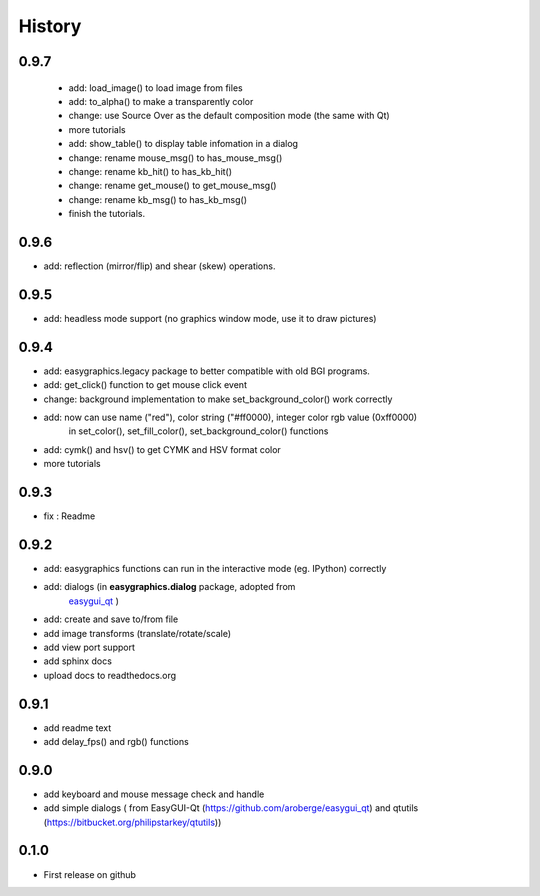 .. :changelog:

History
=======
0.9.7
---------------------
 * add: load_image() to load image from files
 * add: to_alpha() to make a transparently color
 * change: use Source Over as the default composition mode (the same with Qt)
 * more tutorials
 * add: show_table() to display table infomation in a dialog
 * change: rename mouse_msg() to has_mouse_msg()
 * change: rename kb_hit() to has_kb_hit()
 * change: rename get_mouse() to get_mouse_msg()
 * change: rename kb_msg() to has_kb_msg()
 * finish the tutorials.

0.9.6
---------------------
* add: reflection (mirror/flip) and shear (skew) operations.

0.9.5
---------------------
* add: headless mode support (no graphics window mode, use it to draw pictures)

0.9.4
---------------------
* add: easygraphics.legacy package to better compatible with old BGI programs.
* add: get_click() function to get mouse click event
* change: background implementation to make set_background_color() work correctly
* add: now can use name ("red"), color string ("#ff0000), integer color rgb value (0xff0000) \
    in set_color(), set_fill_color(), set_background_color() functions
* add: cymk() and hsv() to get CYMK and HSV format color
* more tutorials

0.9.3
---------------------
* fix : Readme

0.9.2
---------------------
* add: easygraphics functions can run in the interactive mode (eg. IPython) correctly
* add: dialogs (in **easygraphics.dialog** package, adopted from
    `easygui_qt <https://github.com/aroberge/easygui_qt/>`_ )
* add: create and save to/from file
* add image transforms (translate/rotate/scale)
* add view port support
* add sphinx docs
* upload docs to readthedocs.org

0.9.1
---------------------
* add readme text
* add delay_fps() and rgb() functions

0.9.0
---------------------
* add keyboard and mouse message check and handle
* add simple dialogs ( from EasyGUI-Qt (https://github.com/aroberge/easygui_qt) and qtutils (https://bitbucket.org/philipstarkey/qtutils))


0.1.0
---------------------
* First release on github
